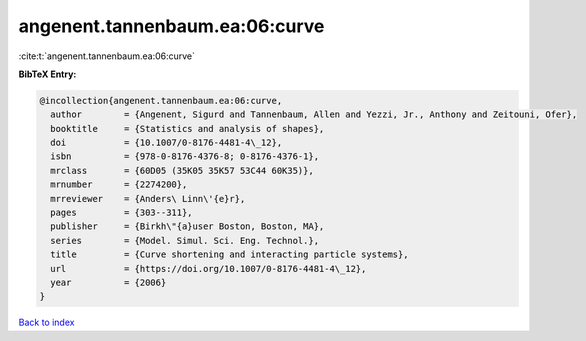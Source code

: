 angenent.tannenbaum.ea:06:curve
===============================

:cite:t:`angenent.tannenbaum.ea:06:curve`

**BibTeX Entry:**

.. code-block:: bibtex

   @incollection{angenent.tannenbaum.ea:06:curve,
     author        = {Angenent, Sigurd and Tannenbaum, Allen and Yezzi, Jr., Anthony and Zeitouni, Ofer},
     booktitle     = {Statistics and analysis of shapes},
     doi           = {10.1007/0-8176-4481-4\_12},
     isbn          = {978-0-8176-4376-8; 0-8176-4376-1},
     mrclass       = {60D05 (35K05 35K57 53C44 60K35)},
     mrnumber      = {2274200},
     mrreviewer    = {Anders\ Linn\'{e}r},
     pages         = {303--311},
     publisher     = {Birkh\"{a}user Boston, Boston, MA},
     series        = {Model. Simul. Sci. Eng. Technol.},
     title         = {Curve shortening and interacting particle systems},
     url           = {https://doi.org/10.1007/0-8176-4481-4\_12},
     year          = {2006}
   }

`Back to index <../By-Cite-Keys.rst>`_
